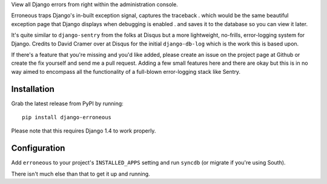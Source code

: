 .. -*- restructuredtext -*-

View all Django errors from right within the administration console. 

Erroneous traps Django's in-built exception signal, captures the traceback . which would be the same beautiful exception page that Django displays when debugging is enabled . and saves it to the database so you can view it later.

It's quite similar to ``django-sentry`` from the folks at Disqus but a more lightweight, no-frills, error-logging system for Django. Credits to David Cramer over at Disqus for the initial ``django-db-log`` which is the work this is based upon.

If there's a feature that you're missing and you'd like added, please create an issue on the project page at Github or create the fix yourself and send me a pull request. Adding a few small features here and there are okay but this is in no way aimed to encompass all the functionality of a full-blown error-logging stack like Sentry.

Installation
======================

Grab the latest release from PyPI by running::

	pip install django-erroneous

Please note that this requires Django 1.4 to work properly.

Configuration
======================

Add ``erroneous`` to your project's ``INSTALLED_APPS`` setting and run ``syncdb`` (or migrate if you're using South).

There isn't much else than that to get it up and running.
